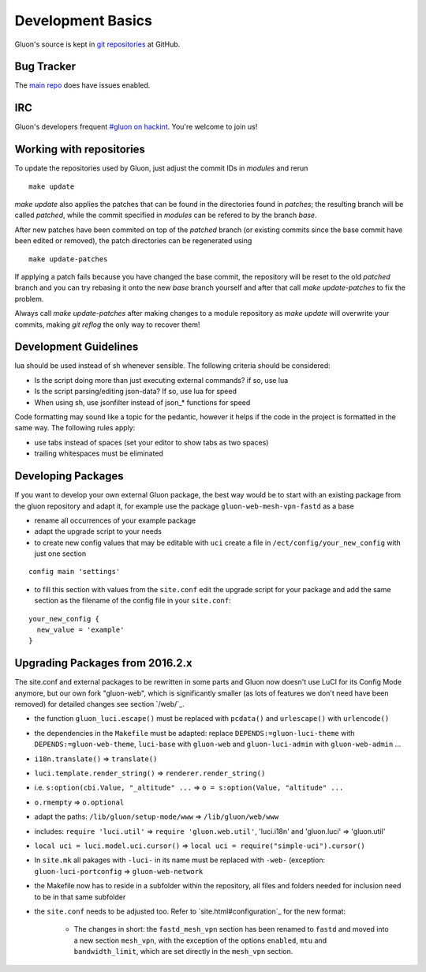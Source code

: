 Development Basics
==================

Gluon's source is kept in `git repositories`_ at GitHub.

.. _git repositories: https://github.com/freifunk-gluon

Bug Tracker
-----------

The `main repo`_ does have issues enabled. 

.. _main repo: https://github.com/freifunk-gluon/gluon

IRC
---

Gluon's developers frequent `#gluon on hackint`_. You're welcome to join us!

.. _#gluon on hackint: irc://irc.hackint.org/#gluon


Working with repositories
-------------------------

To update the repositories used by Gluon, just adjust the commit IDs in `modules` and
rerun

::

  make update

`make update` also applies the patches that can be found in the directories found in
`patches`; the resulting branch will be called `patched`, while the commit specified in `modules`
can be refered to by the branch `base`.

After new patches have been commited on top of the `patched` branch (or existing commits
since the base commit have been edited or removed), the patch directories can be regenerated
using

::

  make update-patches

If applying a patch fails because you have changed the base commit, the repository will be reset to the old `patched` branch
and you can try rebasing it onto the new `base` branch yourself and after that call `make update-patches` to fix the problem.

Always call `make update-patches` after making changes to a module repository as `make update` will overwrite your
commits, making `git reflog` the only way to recover them!

Development Guidelines
----------------------

lua should be used instead of sh whenever sensible. The following criteria
should be considered:

- Is the script doing more than just executing external commands? if so, use lua
- Is the script parsing/editing json-data? If so, use lua for speed
- When using sh, use jsonfilter instead of json_* functions for speed

Code formatting may sound like a topic for the pedantic, however it helps if
the code in the project is formatted in the same way. The following rules
apply:

- use tabs instead of spaces (set your editor to show tabs as two spaces)
- trailing whitespaces must be eliminated

Developing Packages
-------------------

If you want to develop your own external Gluon package, the best way would be 
to start with an existing package from the gluon repository and adapt it, for 
example use the package ``gluon-web-mesh-vpn-fastd`` as a base

- rename all occurrences of your example package
- adapt the upgrade script to your needs
- to create new config values that may be editable with ``uci`` create a file 
  in ``/ect/config/your_new_config`` with just one section

::

  config main 'settings'


- to fill this section with values from the ``site.conf`` edit the upgrade 
  script for your package and add the same section as the filename of the config
  file in your ``site.conf``:

::

  your_new_config {
    new_value = 'example'
  }

::

Upgrading Packages from 2016.2.x
--------------------------------

The site.conf and external packages to be rewritten in some parts and Gluon now
doesn't use LuCI for its Config Mode anymore, but our own fork
"gluon-web", which is significantly smaller (as lots of features we don't
need have been removed) for detailed changes see section `/web/`_.

- the function ``gluon_luci.escape()`` must be replaced with ``pcdata()`` and
  ``urlescape()`` with ``urlencode()``
- the dependencies in the ``Makefile`` must be adapted: replace
  ``DEPENDS:=gluon-luci-theme`` with ``DEPENDS:=gluon-web-theme``, ``luci-base``
  with ``gluon-web`` and ``gluon-luci-admin`` with ``gluon-web-admin`` ...
- ``i18n.translate()`` => ``translate()``
- ``luci.template.render_string()`` =>
  ``renderer.render_string()``
- i.e. ``s:option(cbi.Value, "_altitude" ...`` =>
  ``o = s:option(Value, "altitude" ...``
- ``o.rmempty`` => ``o.optional``
- adapt the paths: ``/lib/gluon/setup-mode/www`` =>
  ``/lib/gluon/web/www``
- includes: ``require 'luci.util'`` => ``require 'gluon.web.util'``, 'luci.i18n' and 'gluon.luci' => 'gluon.util'
- ``local uci = luci.model.uci.cursor()`` => ``local uci = require("simple-uci").cursor()``
- In ``site.mk`` all pakages with ``-luci-`` in its name must be replaced with
  ``-web-`` (exception: ``gluon-luci-portconfig`` =>
  ``gluon-web-network``
- the Makefile now has to reside in a subfolder within the repository, all
  files and folders needed for inclusion need to be in that same subfolder
- the ``site.conf`` needs to be adjusted too. Refer to `site.html#configuration`_
  for the new format:
    - The changes in short: the ``fastd_mesh_vpn`` section has been renamed to
      ``fastd`` and moved into a new section ``mesh_vpn``, with the exception of
      the options ``enabled``, ``mtu`` and ``bandwidth_limit``, which are set
      directly in the ``mesh_vpn`` section.
